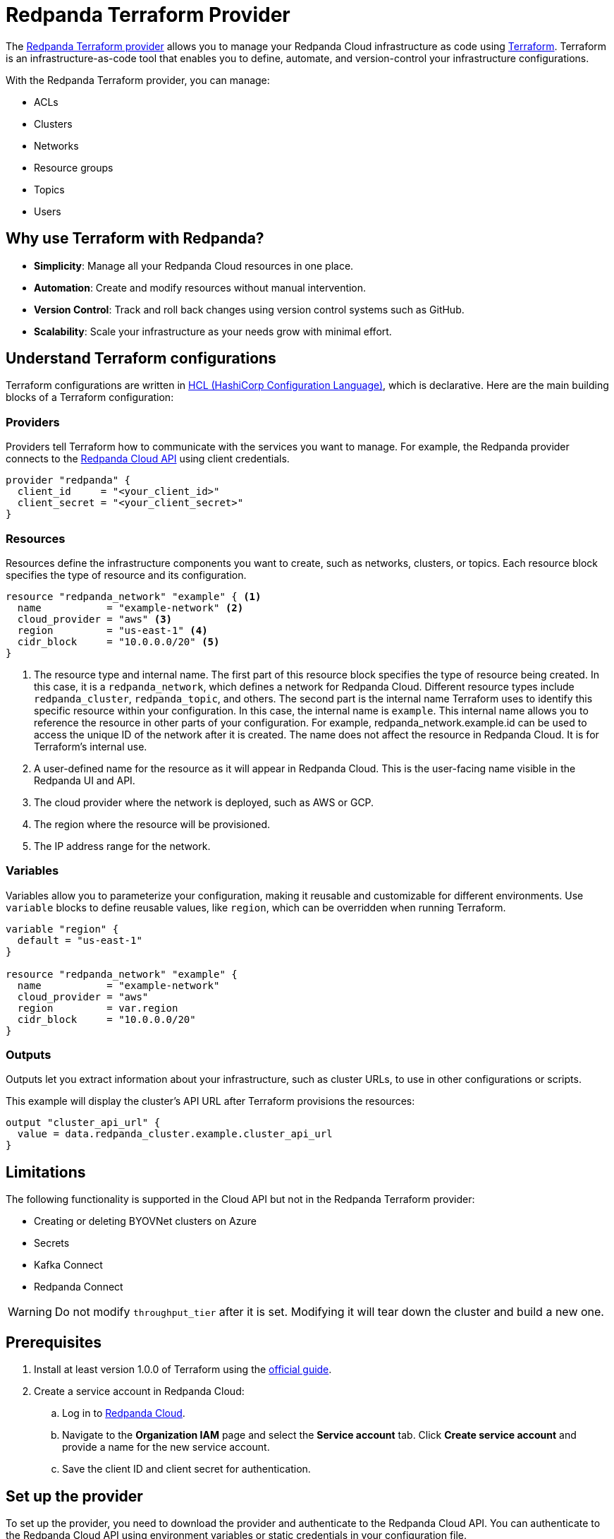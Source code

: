 = Redpanda Terraform Provider
:description: Use the Redpanda Terraform provider to create and manage Redpanda Cloud resources.

The https://registry.terraform.io/providers/redpanda-data/redpanda/latest[Redpanda Terraform provider^] allows you to manage your Redpanda Cloud infrastructure as code using https://www.terraform.io/[Terraform^]. Terraform is an infrastructure-as-code tool that enables you to define, automate, and version-control your infrastructure configurations.

With the Redpanda Terraform provider, you can manage:

* ACLs
* Clusters
* Networks
* Resource groups
* Topics
* Users

== Why use Terraform with Redpanda?

* **Simplicity**: Manage all your Redpanda Cloud resources in one place.
* **Automation**: Create and modify resources without manual intervention.
* **Version Control**: Track and roll back changes using version control systems such as GitHub.
* **Scalability**: Scale your infrastructure as your needs grow with minimal effort.

== Understand Terraform configurations

Terraform configurations are written in link:https://developer.hashicorp.com/terraform/language[HCL (HashiCorp Configuration Language)], which is declarative. Here are the main building blocks of a Terraform configuration:

=== Providers

Providers tell Terraform how to communicate with the services you want to manage. For example, the Redpanda provider connects to the xref:redpanda-cloud:manage:api/index.adoc[Redpanda Cloud API] using client credentials.

[source,hcl]
----
provider "redpanda" {
  client_id     = "<your_client_id>"
  client_secret = "<your_client_secret>"
}
----

=== Resources

Resources define the infrastructure components you want to create, such as networks, clusters, or topics. Each resource block specifies the type of resource and its configuration.

[source,hcl]
----
resource "redpanda_network" "example" { <1>
  name           = "example-network" <2>
  cloud_provider = "aws" <3>
  region         = "us-east-1" <4>
  cidr_block     = "10.0.0.0/20" <5>
}
----

<1> The resource type and internal name. The first part of this resource block specifies the type of resource being created. In this case, it is a `redpanda_network`, which defines a network for Redpanda Cloud. Different resource types include `redpanda_cluster`, `redpanda_topic`, and others. The second part is the internal name Terraform uses to identify this specific resource within your configuration. In this case, the internal name is `example`. This internal name allows you to reference the resource in other parts of your configuration. For example, redpanda_network.example.id can be used to access the unique ID of the network after it is created. The name does not affect the resource in Redpanda Cloud. It is for Terraform's internal use.
<2> A user-defined name for the resource as it will appear in Redpanda Cloud. This is the user-facing name visible in the Redpanda UI and API.
<3> The cloud provider where the network is deployed, such as AWS or GCP.
<4> The region where the resource will be provisioned.
<5> The IP address range for the network.

=== Variables

Variables allow you to parameterize your configuration, making it reusable and customizable for different environments. Use `variable` blocks to define reusable values, like `region`, which can be overridden when running Terraform.

[source,hcl]
----
variable "region" {
  default = "us-east-1"
}

resource "redpanda_network" "example" {
  name           = "example-network"
  cloud_provider = "aws"
  region         = var.region
  cidr_block     = "10.0.0.0/20"
}
----

=== Outputs

Outputs let you extract information about your infrastructure, such as cluster URLs, to use in other configurations or scripts.

This example will display the cluster's API URL after Terraform provisions the resources:

[source,hcl]
----
output "cluster_api_url" {
  value = data.redpanda_cluster.example.cluster_api_url
}
----

== Limitations

The following functionality is supported in the Cloud API but not in the Redpanda Terraform provider:

* Creating or deleting BYOVNet clusters on Azure
* Secrets
* Kafka Connect
* Redpanda Connect


[WARNING]
====
Do not modify `throughput_tier` after it is set. Modifying it will tear down the cluster and build a new one.
====

== Prerequisites

. Install at least version 1.0.0 of Terraform using the https://learn.hashicorp.com/tutorials/terraform/install-cli[official guide^].
. Create a service account in Redpanda Cloud:
.. Log in to https://cloud.redpanda.com[Redpanda Cloud^].
.. Navigate to the *Organization IAM* page and select the *Service account* tab. Click *Create service account* and provide a name for the new service account.
.. Save the client ID and client secret for authentication.

== Set up the provider

To set up the provider, you need to download the provider and authenticate to the Redpanda Cloud API. You can authenticate to the Redpanda Cloud API using environment variables or static credentials in your configuration file.

. Add the Redpanda provider to your Terraform configuration:
+
[source,hcl]
----
terraform {
  required_providers {
    redpanda = {
      source  = "redpanda-data/redpanda"
      version = "~> 1.0"
    }
  }
}
----

. Initialize Terraform to download the provider:
+
[source,bash]
----
terraform init
----

. Add the credentials for the Redpanda Cloud service account you set in <<Prerequisites>>. In the Redpanda Cloud UI, find the client ID and client secret under *Organization IAM → Service accounts*. Set them as environment variables, or enter them in your Terraform configuration file:
+
[tabs]
======
Environment variables::
+
--
```bash
REDPANDA_CLIENT_ID=<client_id>
REDPANDA_CLIENT_SECRET=<client_secret>
```
--
Static credentials::
+
--
```hcl
provider "redpanda" {
  client_id      = "<client_id>"
  client_secret  = "<client_secret>"
}
```
--
======

== Examples

This section provides examples of using the Redpanda Terraform provider to create and manage clusters. For descriptions of resources and data sources, see the https://registry.terraform.io/providers/redpanda-data/redpanda/latest/docs[Redpanda Terraform Provider documentation^].

For more information on the different cluster types mentioned in these examples, see xref:redpanda-cloud:get-started:cloud-overview.adoc#redpanda-cloud-cluster-types[Redpanda Cloud cluster types].

TIP: See the full list of zones and tiers available with each cloud provider in the xref:api:ROOT:cloud-controlplane-api.adoc#api-description[Control Plane API reference].

=== Create a BYOC cluster

A BYOC (Bring Your Own Cloud) cluster allows you to provision a cluster in your own cloud account. This example creates a BYOC cluster on AWS with a custom network, resource group, and cluster configuration.

[source,hcl]
----
terraform {
  required_providers {
    redpanda = {
      source  = "redpanda-data/redpanda"
      version = "~> 1.0"
    }
  }
}

# Variables to parameterize the configuration
variable "resource_group_name" {
  description = "Name of the Redpanda resource group"
  default     = "testname"
}

variable "network_name" {
  description = "Name of the Redpanda network"
  default     = "testname"
}

variable "cluster_name" {
  description = "Name of the Redpanda BYOC cluster"
  default     = "test-cluster"
}

variable "region" {
  description = "Region for the Redpanda network and cluster"
  default     = "us-east-2"
}

variable "cloud_provider" {
  description = "Cloud provider for the Redpanda network"
  default     = "aws"
}

variable "zones" {
  description = "List of availability zones for the cluster"
  type        = list(string)
  default     = ["use2-az1", "use2-az2", "use2-az3"]
}

variable "cidr_block" {
  description = "CIDR block for the Redpanda network"
  default     = "10.0.0.0/20"
}

variable "throughput_tier" {
  description = "Throughput tier for the cluster"
  default     = "tier-1-aws-v2-x86"
}

# Redpanda provider configuration
provider "redpanda" {}

# Create a Redpanda resource group
resource "redpanda_resource_group" "test" {
  name = var.resource_group_name
}

# Create a Redpanda network
resource "redpanda_network" "test" {
  name              = var.network_name
  resource_group_id = redpanda_resource_group.test.id
  cloud_provider    = var.cloud_provider
  region            = var.region
  cluster_type      = "byoc"  # Specify BYOC cluster type
  cidr_block        = var.cidr_block
}

# Create a Redpanda BYOC cluster
resource "redpanda_cluster" "test" {
  name              = var.cluster_name
  resource_group_id = redpanda_resource_group.test.id
  network_id        = redpanda_network.test.id
  cloud_provider    = var.cloud_provider
  region            = var.region
  cluster_type      = "byoc"
  connection_type   = "public"  # Publicly accessible cluster
  throughput_tier   = var.throughput_tier
  zones             = var.zones
  allow_deletion    = true      # Allow the cluster to be deleted
  tags = {                      # Add metadata tags
    "environment" = "dev"
  }
}
----

=== Create a Dedicated cluster

A Dedicated cluster is fully managed by Redpanda and ensures consistent performance. This example provisions a cluster on AWS with specific zones and usage tiers.

[source,hcl]
----
terraform {
  required_providers {
    redpanda = {
      source  = "redpanda-data/redpanda"
      version = "~> 1.0"
    }
  }
}

# Variables for configuration
variable "resource_group_name" {
  description = "Name of the Redpanda resource group"
  default     = "test-dedicated-group"
}

variable "network_name" {
  description = "Name of the Redpanda network"
  default     = "dedicated-network"
}

variable "cluster_name" {
  description = "Name of the Redpanda dedicated cluster"
  default     = "dedicated-cluster"
}

variable "region" {
  description = "Region for the Redpanda network and cluster"
  default     = "us-west-1"
}

variable "cloud_provider" {
  description = "Cloud provider for the Redpanda network"
  default     = "aws"
}

variable "zones" {
  description = "List of availability zones for the cluster"
  type        = list(string)
  default     = ["usw1-az1", "usw1-az2", "usw1-az3"]
}

variable "cidr_block" {
  description = "CIDR block for the Redpanda network"
  default     = "10.1.0.0/20"
}

variable "throughput_tier" {
  description = "Throughput tier for the dedicated cluster"
  default     = "tier-1-aws-v2-arm"
}

# Redpanda provider configuration
provider "redpanda" {}

# Create a Redpanda resource group
resource "redpanda_resource_group" "test" {
  name = var.resource_group_name
}

# Create a Redpanda network
resource "redpanda_network" "test" {
  name              = var.network_name
  resource_group_id = redpanda_resource_group.test.id
  cloud_provider    = var.cloud_provider
  region            = var.region
  cluster_type      = "dedicated"  # Specify Dedicated cluster type
  cidr_block        = var.cidr_block
}

# Create a Redpanda dedicated cluster
resource "redpanda_cluster" "test" {
  name              = var.cluster_name
  resource_group_id = redpanda_resource_group.test.id
  network_id        = redpanda_network.test.id
  cloud_provider    = var.cloud_provider
  region            = var.region
  cluster_type      = "dedicated"
  connection_type   = "public"
  throughput_tier   = var.throughput_tier
  zones             = var.zones
  allow_deletion    = true
  aws_private_link = {  # Configure AWS PrivateLink for dedicated clusters
    enabled            = true
    connect_console    = true
    allowed_principals = ["arn:aws:iam::123456789024:root"]
  }
  tags = {
    "environment" = "dev"
  }
}
----

=== Create a Serverless cluster

A Serverless cluster is cost-effective and scales automatically based on usage. This example creates a cluster in the `us-east-1` region with minimal configuration.

[source,hcl]
----
terraform {
  required_providers {
    redpanda = {
      source  = "redpanda-data/redpanda"
      version = "~> 1.0"
    }
  }
}

# Redpanda provider configuration
provider "redpanda" {}

# Define a resource group for the Serverless cluster
resource "redpanda_resource_group" "test" {
  name = var.resource_group_name  # Name of the resource group
}

# Create a Serverless cluster
resource "redpanda_serverless_cluster" "test" {
  name              = var.cluster_name                  # Name of the Serverless cluster
  resource_group_id = redpanda_resource_group.test.id   # Link to the resource group
  serverless_region = var.region                        # Specify the region for the cluster
}

# Variables for parameterizing the configuration
variable "resource_group_name" {
  description = "Name of the Redpanda resource group"
  default     = "testgroup"  # Default name for the resource group
}

variable "cluster_name" {
  description = "Name of the Redpanda Serverless cluster"
  default     = "testname"   # Default name for the Serverless cluster
}

variable "region" {
  description = "Region for the Serverless cluster"
  default     = "us-east-1"  # Default region for the cluster
}
----

=== Manage an existing cluster

To manage resources in existing Redpanda Cloud clusters, you must reference the cluster using the cluster ID (Redpanda ID). The following example creates a topic in a cluster with ID `byoc-cluster-id`. The `redpanda_topic` resource contains a field `cluster_api_url` that references the `data.redpanda_cluster.byoc.cluster_api_url` data resource.

[source,hcl]
----
data "redpanda_cluster" "byoc" {
  id = "byoc-cluster-id"
}

resource "redpanda_topic" "example" {
  name               = "example-topic"
  partition_count    = 3
  replication_factor = 3
  cluster_api_url    = data.redpanda_cluster.byoc.cluster_api_url
}
----

== Delete resources

Terraform provides a way to clean up your infrastructure when resources are no longer needed. The `terraform destroy` command deletes all the resources defined in your configuration.

NOTE: Terraform ensures that dependent resources are deleted in the correct order. For example, a cluster dependent on a network will be removed after the network.

=== Delete all resources

. Navigate to the directory containing your Terraform configuration.
. Run the following command:
+
[source,bash]
----
terraform destroy
----
. Review the destruction plan Terraform generates. It will list all the resources to be deleted.
. Confirm by typing `yes` when prompted.
. Wait for the process to complete. Terraform will delete the resources and display a summary.

=== Delete specific resources

If you only want to delete a specific resource rather than everything in your configuration, use the `-target` flag with `terraform destroy`. For example:

[source,bash]
----
terraform destroy -target=redpanda_network.example
----

This will delete only the `redpanda_network.example` resource.

== Suggested reading

* https://registry.terraform.io/providers/redpanda-data/redpanda/latest/docs[Redpanda Terraform Provider documentation^]
* https://github.com/redpanda-data/terraform-provider-redpanda/tree/main/examples[Redpanda Terraform Provider Examples^]
